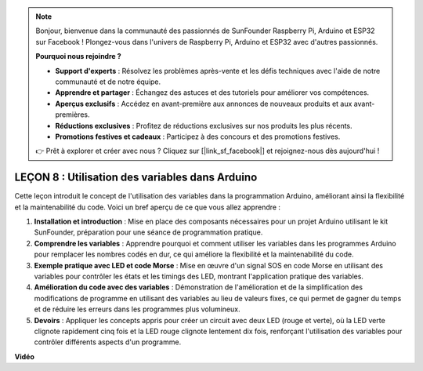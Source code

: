 .. note::

    Bonjour, bienvenue dans la communauté des passionnés de SunFounder Raspberry Pi, Arduino et ESP32 sur Facebook ! Plongez-vous dans l'univers de Raspberry Pi, Arduino et ESP32 avec d'autres passionnés.

    **Pourquoi nous rejoindre ?**

    - **Support d'experts** : Résolvez les problèmes après-vente et les défis techniques avec l'aide de notre communauté et de notre équipe.
    - **Apprendre et partager** : Échangez des astuces et des tutoriels pour améliorer vos compétences.
    - **Aperçus exclusifs** : Accédez en avant-première aux annonces de nouveaux produits et aux avant-premières.
    - **Réductions exclusives** : Profitez de réductions exclusives sur nos produits les plus récents.
    - **Promotions festives et cadeaux** : Participez à des concours et des promotions festives.

    👉 Prêt à explorer et créer avec nous ? Cliquez sur [|link_sf_facebook|] et rejoignez-nous dès aujourd'hui !

LEÇON 8 : Utilisation des variables dans Arduino
======================================================

Cette leçon introduit le concept de l'utilisation des variables dans la programmation Arduino, améliorant ainsi la flexibilité et la maintenabilité du code. Voici un bref aperçu de ce que vous allez apprendre :

1. **Installation et introduction** : Mise en place des composants nécessaires pour un projet Arduino utilisant le kit SunFounder, préparation pour une séance de programmation pratique.
2. **Comprendre les variables** : Apprendre pourquoi et comment utiliser les variables dans les programmes Arduino pour remplacer les nombres codés en dur, ce qui améliore la flexibilité et la maintenabilité du code.
3. **Exemple pratique avec LED et code Morse** : Mise en œuvre d'un signal SOS en code Morse en utilisant des variables pour contrôler les états et les timings des LED, montrant l'application pratique des variables.
4. **Amélioration du code avec des variables** : Démonstration de l'amélioration et de la simplification des modifications de programme en utilisant des variables au lieu de valeurs fixes, ce qui permet de gagner du temps et de réduire les erreurs dans les programmes plus volumineux.
5. **Devoirs** : Appliquer les concepts appris pour créer un circuit avec deux LED (rouge et verte), où la LED verte clignote rapidement cinq fois et la LED rouge clignote lentement dix fois, renforçant l'utilisation des variables pour contrôler différents aspects d'un programme.

**Vidéo**

.. raw:: html

    <iframe width="700" height="500" src="https://www.youtube.com/embed/Ucvwq5hFc3U?si=o9Q1tTC1X1B9teef" title="Lecteur vidéo YouTube" frameborder="0" allow="accelerometer; autoplay; clipboard-write; encrypted-media; gyroscope; picture-in-picture; web-share" allowfullscreen></iframe>

